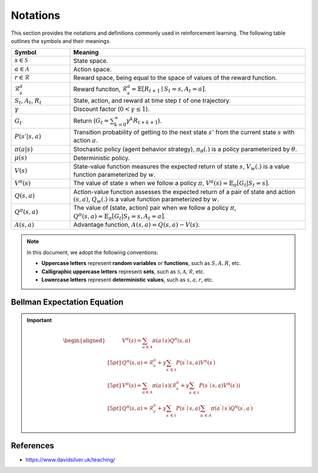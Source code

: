 Notations
==========

This section provides the notations and definitions commonly used in reinforcement learning. The following table outlines the symbols and their meanings.

.. list-table::
   :widths: 20 80
   :header-rows: 1

   * - Symbol
     - Meaning
   * - :math:`s \in \mathcal{S}`
     - State space.
   * - :math:`a \in \mathcal{A}`
     - Action space.
   * - :math:`r \in \mathcal{R}`
     - Reward space, being equal to the space of values of the reward function.
   * - :math:`\mathcal{R}^a_s`
     - Reward funciton, :math:`\mathcal{R}_s^a=\mathbb{E}\left[R_{t+1} \mid S_t=s, A_t=a\right]`.
   * - :math:`S_t`, :math:`A_t`, :math:`R_t`
     - State, action, and reward at time step :math:`t` of one trajectory.
   * - :math:`\gamma`
     - Discount factor (:math:`0 < \gamma \leq 1`).
   * - :math:`G_t`
     - Return (:math:`G_t = \sum_{k=0}^{\infty} \gamma^k R_{t+k+1}`).
   * - :math:`P(s' | s, a)`
     - Transition probability of getting to the next state :math:`s'` from the current state :math:`s` with action :math:`a`.
   * - :math:`\pi(a|s)`
     - Stochastic policy (agent behavior strategy), :math:`\pi_\theta(.)` is a policy parameterized by :math:`\theta`.
   * - :math:`\mu(s)`
     - Deterministic policy.
   * - :math:`V(s)`
     - State-value function measures the expected return of state :math:`s`, :math:`V_w(.)` is a value function parameterized by :math:`w`.
   * - :math:`V^\pi(s)`
     - The value of state :math:`s` when we follow a policy :math:`\pi`, :math:`V^\pi(s) = \mathbb{E}_{\pi}[G_t | S_t = s]`.
   * - :math:`Q(s, a)`
     - Action-value function assesses the expected return of a pair of state and action :math:`(s, a)`, :math:`Q_w(.)` is a value function parameterized by :math:`w`.
   * - :math:`Q^\pi(s, a)`
     - The value of (state, action) pair when we follow a policy :math:`\pi`, :math:`Q^\pi(s, a) = \mathbb{E}_{\pi}[G_t | S_t = s, A_t = a]`.
   * - :math:`A(s, a)`
     - Advantage function, :math:`A(s, a) = Q(s, a) - V(s)`.

.. note::

   In this document, we adopt the following conventions:
   
   - **Uppercase letters** represent **random variables** or **functions**, such as :math:`S, A, R`, etc.
   - **Calligraphic uppercase letters** represent **sets**, such as :math:`\mathcal{S}, \mathcal{A}, \mathcal{R}`, etc.
   - **Lowercase letters** represent **deterministic values**, such as :math:`s, a , r`, etc.

Bellman Expectation Equation
------------------------------
.. important::

   .. math::
      \begin{aligned}
      	&V^{\pi}(s)=\sum_{a\in \mathcal{A}}{\pi}(a\mid s)Q^{\pi}(s,a)\\[5pt]
      	&Q^{\pi}(s,a)=\mathcal{R} _{s}^{a}+\gamma \sum_{s^{\prime}\in \mathcal{S}}{P}\left( s^{\prime}\mid s,a \right) V^{\pi}\left( s^{\prime} \right)\\[5pt]
      	&V^{\pi}(s)=\sum_{a\in \mathcal{A}}{\pi}(a\mid s)\left( \mathcal{R} _{s}^{a}+\gamma \sum_{s^{\prime}\in \mathcal{S}}{P}\left( s^{\prime}\mid s,a \right) V^{\pi}\left( s^{\prime} \right) \right)\\[5pt]
      	&Q^{\pi}(s,a)=\mathcal{R} _{s}^{a}+\gamma \sum_{s^{\prime}\in \mathcal{S}}{P}\left( s^{\prime}\mid s,a \right) \sum_{a^{\prime}\in \mathcal{A}}{\pi}\left( a^{\prime}\mid s^{\prime} \right) Q^{\pi}\left( s^{\prime},a^{\prime} \right)\\
      \end{aligned}

References
----------------

- https://www.davidsilver.uk/teaching/

